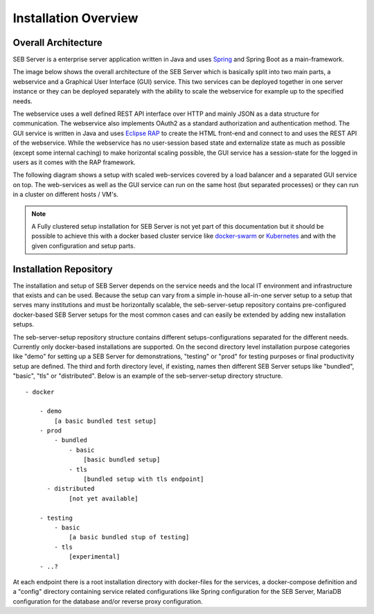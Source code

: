 Installation Overview
=====================

Overall Architecture
--------------------

SEB Server is a enterprise server application written in Java and uses `Spring <https://spring.io/>`_ and Spring Boot as a main-framework. 

The image below shows the overall architecture of the SEB Server which is basically split into two main parts, 
a webservice and a Graphical User Interface (GUI) service. This two services can be deployed together in one server 
instance or they can be deployed separately with the ability to scale the webservice for example up to the specified needs.

.. image:: images/overall-architecture.png
    :align: center
    :target: https://raw.githubusercontent.com/SafeExamBrowser/seb-server-setup/master/docs/images/overall-architecture.png
    
The webservice uses a well defined REST API interface over HTTP and mainly JSON as a data structure for communication. 
The webservice also implements OAuth2 as a standard authorization and authentication method. 
The GUI service is written in Java and uses `Eclipse RAP <https://www.eclipse.org/rap/>`_ to create the HTML front-end and connect to and uses the REST API of 
the webservice. While the webservice has no user-session based state and externalize state as much as possible (except some internal caching) to make horizontal 
scaling possible, the GUI service has a session-state for the logged in users as it comes with the RAP framework.

The following diagram shows a setup with scaled web-services covered by a load balancer and a separated GUI service on top.
The web-services as well as the GUI service can run on the same host (but separated processes) or they can run in a cluster on different 
hosts / VM's.

.. image:: images/overall-architecture-scaled.png
    :align: center
    :target: https://raw.githubusercontent.com/SafeExamBrowser/seb-server-setup/master/docs/images/overall-architecture-scaled.png

.. note:: 

    A Fully clustered setup installation for SEB Server is not yet part of this documentation but it should be possible to
    achieve this with a docker based cluster service like `docker-swarm <https://docs.docker.com/engine/swarm/>`_ or `Kubernetes <https://kubernetes.io/docs/concepts/>`_ 
    and with the given configuration and setup parts.

.. _installation-repo-label:

Installation Repository
-----------------------

The installation and setup of SEB Server depends on the service needs and the local IT environment and infrastructure that exists 
and can be used. Because the setup can vary from a simple in-house all-in-one server setup to a setup that serves many institutions 
and must be horizontally scalable, the seb-server-setup repository contains pre-configured docker-based SEB Server setups for the most 
common cases and can easily be extended by adding new installation setups. 

The seb-server-setup repository structure contains different setups-configurations separated for the different needs. Currently only docker-based 
installations are supported. On the second directory level installation purpose categories like "demo" for setting up a 
SEB Server for demonstrations, "testing" or "prod" for testing purposes or final productivity setup are defined. The third and forth directory level, 
if existing, names then different SEB Server setups like "bundled", "basic", "tls" or "distributed". Below is an example of the seb-server-setup directory structure. 

::
    
    - docker
    
        - demo
            [a basic bundled test setup]
        - prod
            - bundled
                - basic
                    [basic bundled setup]
                - tls
                    [bundled setup with tls endpoint]
          - distributed
                [not yet available]

        - testing
            - basic
                [a basic bundled stup of testing]
            - tls 
                [experimental]
        - ..?
      
At each endpoint there is a root installation directory with docker-files for the services, a docker-compose definition and a "config" directory
containing service related configurations like Spring configuration for the SEB Server, MariaDB configuration for the database and/or
reverse proxy configuration.

